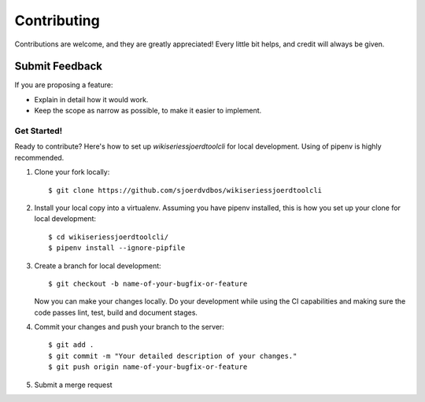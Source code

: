 ============
Contributing
============

Contributions are welcome, and they are greatly appreciated! Every
little bit helps, and credit will always be given.

Submit Feedback
~~~~~~~~~~~~~~~

If you are proposing a feature:

* Explain in detail how it would work.
* Keep the scope as narrow as possible, to make it easier to implement.

Get Started!
------------

Ready to contribute? Here's how to set up `wikiseriessjoerdtoolcli` for local development.
Using of pipenv is highly recommended.

1. Clone your fork locally::

    $ git clone https://github.com/sjoerdvdbos/wikiseriessjoerdtoolcli

2. Install your local copy into a virtualenv. Assuming you have pipenv installed, this is how you set up your clone for local development::

    $ cd wikiseriessjoerdtoolcli/
    $ pipenv install --ignore-pipfile

3. Create a branch for local development::

    $ git checkout -b name-of-your-bugfix-or-feature

   Now you can make your changes locally.
   Do your development while using the CI capabilities and making sure the code passes lint, test, build and document stages.


4. Commit your changes and push your branch to the server::

    $ git add .
    $ git commit -m "Your detailed description of your changes."
    $ git push origin name-of-your-bugfix-or-feature

5. Submit a merge request
